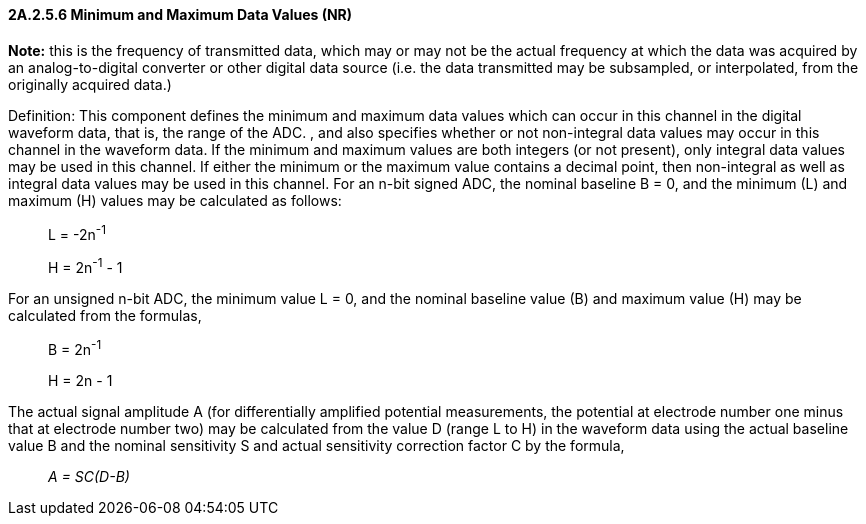 ==== 2A.2.5.6 Minimum and Maximum Data Values (NR)

*Note:* this is the frequency of transmitted data, which may or may not be the actual frequency at which the data was acquired by an analog-to-digital converter or other digital data source (i.e. the data transmitted may be subsampled, or interpolated, from the originally acquired data.)

Definition: This component defines the minimum and maximum data values which can occur in this channel in the digital waveform data, that is, the range of the ADC. , and also specifies whether or not non-integral data values may occur in this channel in the waveform data. If the minimum and maximum values are both integers (or not present), only integral data values may be used in this channel. If either the minimum or the maximum value contains a decimal point, then non-integral as well as integral data values may be used in this channel. For an n-bit signed ADC, the nominal baseline B = 0, and the minimum (L) and maximum (H) values may be calculated as follows:

____
L = -2n^-1^

H = 2n^-1^ - 1
____

For an unsigned n-bit ADC, the minimum value L = 0, and the nominal baseline value (B) and maximum value (H) may be calculated from the formulas,

____
B = 2n^-1^

H = 2n - 1
____

The actual signal amplitude A (for differentially amplified potential measurements, the potential at electrode number one minus that at electrode number two) may be calculated from the value D (range L to H) in the waveform data using the actual baseline value B and the nominal sensitivity S and actual sensitivity correction factor C by the formula,

____
_A = SC(D-B)_
____

